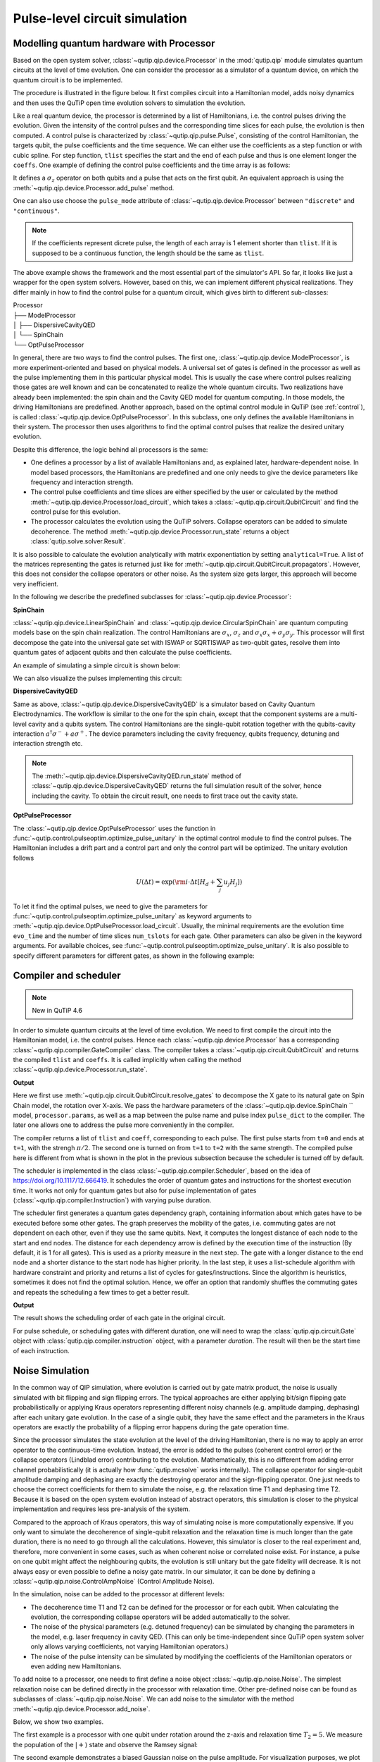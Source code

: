 .. _qip_processor:

******************************
Pulse-level circuit simulation
******************************

Modelling quantum hardware with Processor
-----------------------------------------

Based on the open system solver, :class:`~qutip.qip.device.Processor` in the :mod:`qutip.qip` module simulates quantum circuits at the level of time evolution. One can consider the processor as a simulator of a quantum device, on which the quantum circuit is to be implemented.

The procedure is illustrated in the figure below.
It first compiles circuit into a Hamiltonian model, adds noisy dynamics and then uses the QuTiP open time evolution solvers to simulation the evolution.

.. image:: /figures/qip/illustration.png

Like a real quantum device, the processor is determined by a list of Hamiltonians, i.e. the control pulses driving the evolution. Given the intensity of the control pulses and the corresponding time slices for each pulse, the evolution is then computed. A control pulse is characterized by :class:`~qutip.qip.pulse.Pulse`, consisting of the control Hamiltonian, the targets qubit, the pulse coefficients and the time sequence. We can either use the coefficients as a step function or with cubic spline. For step function, ``tlist`` specifies the start and the end of each pulse and thus is one element longer the ``coeffs``. One example of defining the control pulse coefficients and the time array is as follows:

.. testcode::

    import numpy as np
    from qutip import sigmaz
    from qutip.qip.device import Processor

    processor = Processor(2)
    processor.add_control(sigmaz(), cyclic_permutation=True)  # sigmaz for all qubits
    processor.pulses[0].coeffs = np.array([[1.0, 1.5, 2.0], [1.8, 1.3, 0.8]])
    processor.pulses[0].tlist = np.array([0.1, 0.2, 0.4, 0.5])

It defines a :math:`\sigma_z` operator on both qubits and a pulse that acts on the first qubit.
An equivalent approach is using the :meth:`~qutip.qip.device.Processor.add_pulse` method.

.. testcode::

    from qutip.qip.pulse import Pulse

    processor = Processor(2)
    coeff=np.array([0.1, 0.2, 0.4, 0.5])
    tlist=np.array([[1.0, 1.5, 2.0], [1.8, 1.3, 0.8]])
    pulse = Pulse(sigmaz(), targets=0, coeff=coeff, tlist=tlist)
    processor.add_pulse(pulse)

One can also use choose the ``pulse_mode`` attribute of :class:`~qutip.qip.device.Processor`
between ``"discrete"`` and ``"continuous"``.

.. note::

   If the coefficients represent dicrete pulse, the length of each array is 1 element shorter than ``tlist``. If it is supposed to be a continuous function, the length should be the same as ``tlist``.


The above example shows the framework and the most essential part of the simulator's API. So far, it looks like just a wrapper for the open system solvers. However, based on this, we can implement different physical realizations. They differ mainly in how to find the control pulse for a quantum circuit, which gives birth to different sub-classes:

| Processor
| ├── ModelProcessor
| │   ├── DispersiveCavityQED
| │   └── SpinChain
| └── OptPulseProcessor

In general, there are two ways to find the control pulses. The first one, :class:`~qutip.qip.device.ModelProcessor`, is more experiment-oriented and based on physical models. A universal set of
gates is defined in the processor as well as the pulse implementing them in this particular physical model. This is usually the case where control pulses realizing those gates are well known and can be concatenated to realize the whole quantum circuits. Two realizations have already been implemented: the spin chain and the Cavity QED model for quantum computing. In those models, the driving Hamiltonians are predefined. Another approach, based on the optimal control module in QuTiP (see :ref:`control`), is called :class:`~qutip.qip.device.OptPulseProcessor`. In this subclass, one only defines the available Hamiltonians in their system. The processor then uses algorithms to find the optimal control pulses that realize the desired unitary evolution.

Despite this difference, the logic behind all processors is the same:

* One defines a processor by a list of available Hamiltonians and, as explained later, hardware-dependent noise. In model based processors, the Hamiltonians are predefined and one only needs to give the device parameters like frequency and interaction strength.

* The control pulse coefficients and time slices are either specified by the user or calculated by the method :meth:`~qutip.qip.device.Processor.load_circuit`, which takes a :class:`~qutip.qip.circuit.QubitCircuit` and find the control pulse for this evolution.

* The processor calculates the evolution using the QuTiP solvers. Collapse operators can be added to simulate decoherence. The method :meth:`~qutip.qip.device.Processor.run_state` returns a object :class:`qutip.solve.solver.Result`.

It is also possible to calculate the evolution analytically with matrix exponentiation by setting ``analytical=True``. A list of the matrices representing the gates is returned just like for :meth:`~qutip.qip.circuit.QubitCircuit.propagators`. However, this does not consider the collapse operators or other noise. As the system size gets larger, this approach will become very inefficient.

In the following we describe the predefined subclasses for :class:`~qutip.qip.device.Processor`:

**SpinChain**

:class:`~qutip.qip.device.LinearSpinChain` and :class:`~qutip.qip.device.CircularSpinChain` are quantum computing models base on the spin chain realization. The control Hamiltonians are :math:`\sigma_x`, :math:`\sigma_z` and :math:`\sigma_x \sigma_x + \sigma_y \sigma_y`. This processor will first decompose the gate into the universal gate set with ISWAP or SQRTISWAP as two-qubit gates, resolve them into quantum gates of adjacent qubits and then calculate the pulse coefficients.

An example of simulating a simple circuit is shown below:

.. testcode::

    from qutip import basis
    from qutip.qip.circuit import QubitCircuit
    from qutip.qip.device import LinearSpinChain

    qc = QubitCircuit(2)
    qc.add_gate("X", targets=0)
    qc.add_gate("X", targets=1)
    processor = LinearSpinChain(2)
    processor.load_circuit(qc)
    result = processor.run_state(basis([2,2], [0,0]))
    print(result.states[-1].tidyup(1.0e-6))

.. testoutput::
    :options: +NORMALIZE_WHITESPACE

    Quantum object: dims = [[2, 2], [1, 1]], shape = (4, 1), type = ket
    Qobj data =
    [[ 0.]
    [ 0.]
    [ 0.]
    [-1.]]

We can also visualize the pulses implementing this circuit:

.. plot::

    from qutip import basis
    from qutip.qip.circuit import QubitCircuit
    from qutip.qip.device import LinearSpinChain

    qc = QubitCircuit(2)
    qc.add_gate("X", targets=0)
    qc.add_gate("X", targets=1)
    processor = LinearSpinChain(2)
    processor.load_circuit(qc)
    fig, axis = processor.plot_pulses()
    fig.show()

**DispersiveCavityQED**

Same as above, :class:`~qutip.qip.device.DispersiveCavityQED` is a simulator based on Cavity Quantum Electrodynamics. The workflow is similar to the one for the spin chain, except that the component systems are a multi-level cavity and a qubits system. The control Hamiltonians are the single-qubit rotation together with the qubits-cavity interaction :math:`a^{\dagger} \sigma^{-} + a \sigma^{+}`. The device parameters including the cavity frequency, qubits frequency, detuning and interaction strength etc.

.. note::

   The :meth:`~qutip.qip.device.DispersiveCavityQED.run_state` method of :class:`~qutip.qip.device.DispersiveCavityQED`
   returns the full simulation result of the solver,
   hence including the cavity.
   To obtain the circuit result, one needs to first trace out the cavity state.

**OptPulseProcessor**

The :class:`~qutip.qip.device.OptPulseProcessor` uses the function in :func:`~qutip.control.pulseoptim.optimize_pulse_unitary` in the optimal control module to find the control pulses. The Hamiltonian includes a drift part and a control part and only the control part will be optimized. The unitary evolution follows

.. math::

   U(\Delta t)=\exp(\rm{i} \cdot \Delta t [H_d  + \sum_j u_j H_j] )

To let it find the optimal pulses, we need to give the parameters for :func:`~qutip.control.pulseoptim.optimize_pulse_unitary` as keyword arguments to :meth:`~qutip.qip.device.OptPulseProcessor.load_circuit`. Usually, the minimal requirements are the evolution time ``evo_time`` and the number of time slices ``num_tslots`` for each gate. Other parameters can also be given in the keyword arguments. For available choices, see :func:`~qutip.control.pulseoptim.optimize_pulse_unitary`. It is also possible to specify different parameters for different gates, as shown in the following example:

.. testcode::

      from qutip.qip.device import OptPulseProcessor
      from qutip import sigmaz, sigmax, sigmay, tensor

      # Same parameter for all the gates
      qc = QubitCircuit(N=1)
      qc.add_gate("SNOT", 0)

      num_tslots = 10
      evo_time = 10
      processor = OptPulseProcessor(N=1, drift=sigmaz())
      processor.add_control(sigmax())
      # num_tslots and evo_time are two keyword arguments
      tlist, coeffs = processor.load_circuit(
      qc, num_tslots=num_tslots, evo_time=evo_time)

      # Different parameters for different gates
      qc = QubitCircuit(N=2)
      qc.add_gate("SNOT", 0)
      qc.add_gate("SWAP", targets=[0, 1])
      qc.add_gate('CNOT', controls=1, targets=[0])

      processor = OptPulseProcessor(N=2, drift=tensor([sigmaz()]*2))
      processor.add_control(sigmax(), cyclic_permutation=True)
      processor.add_control(sigmay(), cyclic_permutation=True)
      processor.add_control(tensor([sigmay(), sigmay()]))

      setting_args = {"SNOT": {"num_tslots": 10, "evo_time": 1},
                      "SWAP": {"num_tslots": 30, "evo_time": 3},
                      "CNOT": {"num_tslots": 30, "evo_time": 3}}

      tlist, coeffs = processor.load_circuit(
                      qc, setting_args=setting_args, merge_gates=False)

Compiler and scheduler
----------------------

.. note::

   New in QuTiP 4.6

In order to simulate quantum circuits at the level of time evolution.
We need to first compile the circuit into the Hamiltonian model, i.e.
the control pulses.
Hence each :class:`~qutip.qip.device.Processor` has a corresponding
:class:`~qutip.qip.compiler.GateCompiler` class.
The compiler takes a :class:`~qutip.qip.circuit.QubitCircuit`
and returns the compiled ``tlist`` and ``coeffs``.
It is called implicitly when calling the method
:class:`~qutip.qip.device.Processor.run_state`.

.. testcode::

    from qutip.qip.compiler import SpinChainCompiler
    qc = QubitCircuit(2)
    qc.add_gate("X", targets=0)
    qc.add_gate("X", targets=1)

    processor = LinearSpinChain(2)
    compiler = SpinChainCompiler(
        2, params=processor.params, pulse_dict=processor.pulse_dict)
    resolved_qc = qc.resolve_gates(["RX", "RZ", "ISWAP"])
    tlists, coeffs = compiler.compile(resolved_qc)
    print(tlists)
    print(coeffs)

**Output**

.. testoutput::
    :options: +NORMALIZE_WHITESPACE

    [array([0., 1.]), array([0., 1., 2.]), None, None, None]
    [array([1.57079633]), array([0.        , 1.57079633]), None, None, None]

Here we first use :meth:`~qutip.qip.circuit.QubitCircuit.resolve_gates`
to decompose the X gate to its natural gate on Spin Chain model,
the rotation over X-axis.
We pass the hardware parameters of the :class:`~qutip.qip.device.SpinChain `` model, ``processor.params``, as well as a map between the pulse name and pulse index ``pulse_dict`` to the compiler.
The later one allows one to address the pulse more conveniently in the compiler.

The compiler returns a list of ``tlist`` and ``coeff``, corresponding to each pulse.
The first pulse starts from ``t=0`` and ends at ``t=1``, with the strengh :math:`\pi/2`.
The second one is turned on from ``t=1`` to ``t=2`` with the same strength.
The compiled pulse here is different from what is shown in the plot
in the previous subsection because the scheduler is turned off by default.

The scheduler is implemented in the class :class:`~qutip.qip.compiler.Scheduler`,
based on the idea of https://doi.org/10.1117/12.666419.
It schedules the order of quantum gates and instructions for the
shortest execution time.
It works not only for quantum gates but also for pulse implementation of gates
(:class:`~qutip.qip.compiler.Instruction`) with varying pulse duration.

The scheduler first generates a quantum gates dependency graph,
containing information about which gates have to be executed before some other gates.
The graph preserves the mobility of the gates,
i.e. commuting gates are not dependent on each other, even if they use the same qubits.
Next, it computes the longest distance of each node to the start and end nodes.
The distance for each dependency arrow is defined by the execution time of the instruction
(By default, it is 1 for all gates).
This is used as a priority measure in the next step.
The gate with a longer distance to the end node and a shorter distance to the start node has higher priority.
In the last step, it uses a list-schedule algorithm with hardware constraint and
priority and returns a list of cycles for gates/instructions.
Since the algorithm is heuristics, sometimes it does not find the optimal solution.
Hence, we offer an option that randomly shuffles the commuting gates and
repeats the scheduling a few times to get a better result.

.. testcode::

    """
    from qutip.qip.circuit import QubitCircuit
    from qutip.qip.compiler import Scheduler
    circuit = QubitCircuit(7)
    circuit.add_gate("SNOT", 3)  # gate0
    circuit.add_gate("CZ", 5, 3)  # gate1
    circuit.add_gate("CZ", 4, 3)  # gate2
    circuit.add_gate("CZ", 2, 3)  # gate3
    circuit.add_gate("CZ", 6, 5)  # gate4
    circuit.add_gate("CZ", 2, 6)  # gate5
    circuit.add_gate("ISWAP", [0, 2])  # gate6
    scheduler = Scheduler("ASAP")
    result = scheduler.schedule(circuit, gates_schedule=True)
    print(result)
    """


**Output**

.. testoutput::

    [0, 1, 3, 2, 2, 3, 4]

The result shows the scheduling order of each gate in the original circuit.

For pulse schedule, or scheduling gates with different duration,
one will need to wrap the :class:`qutip.qip.circuit.Gate` object with :class:`qutip.qip.compiler.instruction` object,
with a parameter `duration`.
The result will then be the start time of each instruction.

Noise Simulation
----------------

In the common way of QIP simulation, where evolution is carried out by gate matrix product, the noise is usually simulated with bit flipping and sign flipping errors.
The typical approaches are either applying bit/sign flipping gate probabilistically
or applying Kraus operators representing different noisy channels (e.g. amplitude damping, dephasing) after each unitary gate evolution. In the case of a single qubit, they have the same effect and the parameters in the Kraus operators are exactly the probability of a flipping error happens during the gate operation time.

Since the processor simulates the state evolution at the level of the driving Hamiltonian, there is no way to apply an error operator to the continuous-time evolution. Instead, the error is added to the pulses (coherent control error) or the collapse operators (Lindblad error) contributing to the evolution. Mathematically, this is no different from adding error channel probabilistically (it is actually how :func:`qutip.mcsolve` works internally). The collapse operator for single-qubit amplitude damping and dephasing are exactly the destroying operator and the sign-flipping operator. One just needs to choose the correct coefficients for them to simulate the noise, e.g. the relaxation time T1 and dephasing time T2. Because it is based on the open system evolution instead of abstract operators, this simulation is closer to the physical implementation and requires less pre-analysis of the system.

Compared to the approach of Kraus operators, this way of simulating noise is more computationally expensive. If you only want to simulate the decoherence of single-qubit relaxation and the relaxation time is much longer than the gate duration, there is no need to go through all the calculations. However, this simulator is closer to the real experiment and, therefore, more convenient in some cases, such as when coherent noise or correlated noise exist. For instance, a pulse on one qubit might affect the neighbouring qubits, the evolution is still unitary but the gate fidelity will decrease. It is not always easy or even possible to define a noisy gate matrix. In our simulator, it can be done by defining a :class:`~qutip.qip.noise.ControlAmpNoise` (Control Amplitude Noise).

In the simulation, noise can be added to the processor at different levels:

* The decoherence time T1 and T2 can be defined for the processor or for each qubit. When calculating the evolution, the corresponding collapse operators will be added automatically to the solver.

* The noise of the physical parameters (e.g. detuned frequency) can be simulated by changing the parameters in the model, e.g. laser frequency in cavity QED. (This can only be time-independent since QuTiP open system solver only allows varying coefficients, not varying Hamiltonian operators.)

* The noise of the pulse intensity can be simulated by modifying the coefficients of the Hamiltonian operators or even adding new Hamiltonians.

To add noise to a processor, one needs to first define a noise object :class:`~qutip.qip.noise.Noise`. The simplest relaxation noise can be defined directly in the processor with relaxation time. Other pre-defined noise can be found as subclasses of  :class:`~qutip.qip.noise.Noise`. We can add noise to the simulator with the method :meth:`~qutip.qip.device.Processor.add_noise`.

Below, we show two examples.

The first example is a processor with one qubit under rotation around the z-axis and relaxation time :math:`T_2=5`. We measure the population of the :math:`\left| + \right\rangle` state and observe the Ramsey signal:

.. plot::

    import numpy as np
    import matplotlib.pyplot as plt
    from qutip import sigmaz, destroy, basis
    from qutip.qip.device import Processor
    from qutip.qip.operations import snot

    a = destroy(2)
    Hadamard = snot()
    plus_state = (basis(2,1) + basis(2,0)).unit()
    tlist = np.arange(0.00, 20.2, 0.2)

    T2 = 5
    processor = Processor(1, t2=T2)
    processor.add_control(sigmaz())
    processor.pulses[0].coeff = np.ones(len(tlist))
    processor.pulses[0].tlist = tlist
    result = processor.run_state(
        plus_state, e_ops=[a.dag()*a, Hadamard*a.dag()*a*Hadamard])

    fig, ax = plt.subplots()
    # detail about length of tlist needs to be fixed
    ax.plot(tlist[:-1], result.expect[1][:-1], '.', label="simulation")
    ax.plot(tlist[:-1], np.exp(-1./T2*tlist[:-1])*0.5 + 0.5, label="theory")
    ax.set_xlabel("t")
    ax.set_ylabel("Ramsey signal")
    ax.legend()
    ax.set_title("Relaxation T2=5")
    ax.grid()
    fig.tight_layout()
    fig.show()

The second example demonstrates a biased Gaussian noise on the pulse amplitude. For visualization purposes, we plot the noisy pulse intensity instead of the state fidelity. The three pulses can, for example, be a zyz-decomposition of an arbitrary single-qubit gate:

.. plot::

    import numpy as np
    import matplotlib.pyplot as plt
    from qutip import sigmaz, sigmay
    from qutip.qip.device import Processor
    from qutip.qip.noise import RandomNoise

    # add control Hamiltonians
    processor = Processor(N=1)
    processor.add_control(sigmaz(), targets=0)

    # define pulse coefficients and tlist for all pulses
    processor.pulses[0].coeff = np.array([0.3, 0.5, 0. ])
    processor.set_all_tlist(np.array([0., np.pi/2., 2*np.pi/2, 3*np.pi/2]))

    # define noise, loc and scale are keyword arguments for np.random.normal
    gaussnoise = RandomNoise(
                dt=0.01, rand_gen=np.random.normal, loc=0.00, scale=0.02)
    processor.add_noise(gaussnoise)

    # Plot the ideal pulse
    fig1, axis1 = processor.plot_pulses(title="Original control amplitude", figsize=(5,3))

    # Plot the noisy pulse
    qobjevo, _ = processor.get_qobjevo(noisy=True)
    # noisy_coeff = qobjevo.to_list()[1][1] + qobjevo.to_list()[2][1]
    # fig2, axis2 = processor.plot_pulses(title="Noisy control amplitude", figsize=(5,3))
    # axis2[0].step(qobjevo.tlist, noisy_coeff)


Customize the simulator
-----------------------
The number of predefined physical models and compilers are limited.
However, it is designed for easy customization and one can easily build customized model and compiling routines.
For guide and examples, please refer to the tutorial notebooks
at https://qutip.org/tutorials.html

The workflow of the simulator
-------------------------------
The following plot demonstrates the workflow of the simulator.

.. image:: /figures/qip/workflow.png

The core of the simulator is :class:`~qutip.qip.device.Processor`,
which characterizes the quantum hardware of interest,
containing the information such as the non-controllable drift Hamiltonian and
the control Hamiltonian.
Apart from the ideal system representing the qubits, one can also define
hardware-dependent or pulse-dependent noise in :class:`~qutip.qip.noise.Noise`.
It describes how noisy terms such as imperfect control
and decoherence can be added once the ideal control pulse is defined.
When loading a quantum circuit, a :class:`~qutip.qip.compiler.GateCompiler` compiles the circuit into a sequence of control pulse signals and schedule the pulse for parallel execution.
For each control Hamiltonian, a :class:`~qutip.qip.pulse.Pulse` instance is created that including the ideal evolution and associated noise.
They will then be sent to the QuTiP solvers for the computation.
